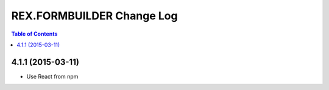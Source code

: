 **************************
REX.FORMBUILDER Change Log
**************************

.. contents:: Table of Contents

4.1.1 (2015-03-11)
==================

* Use React from npm

